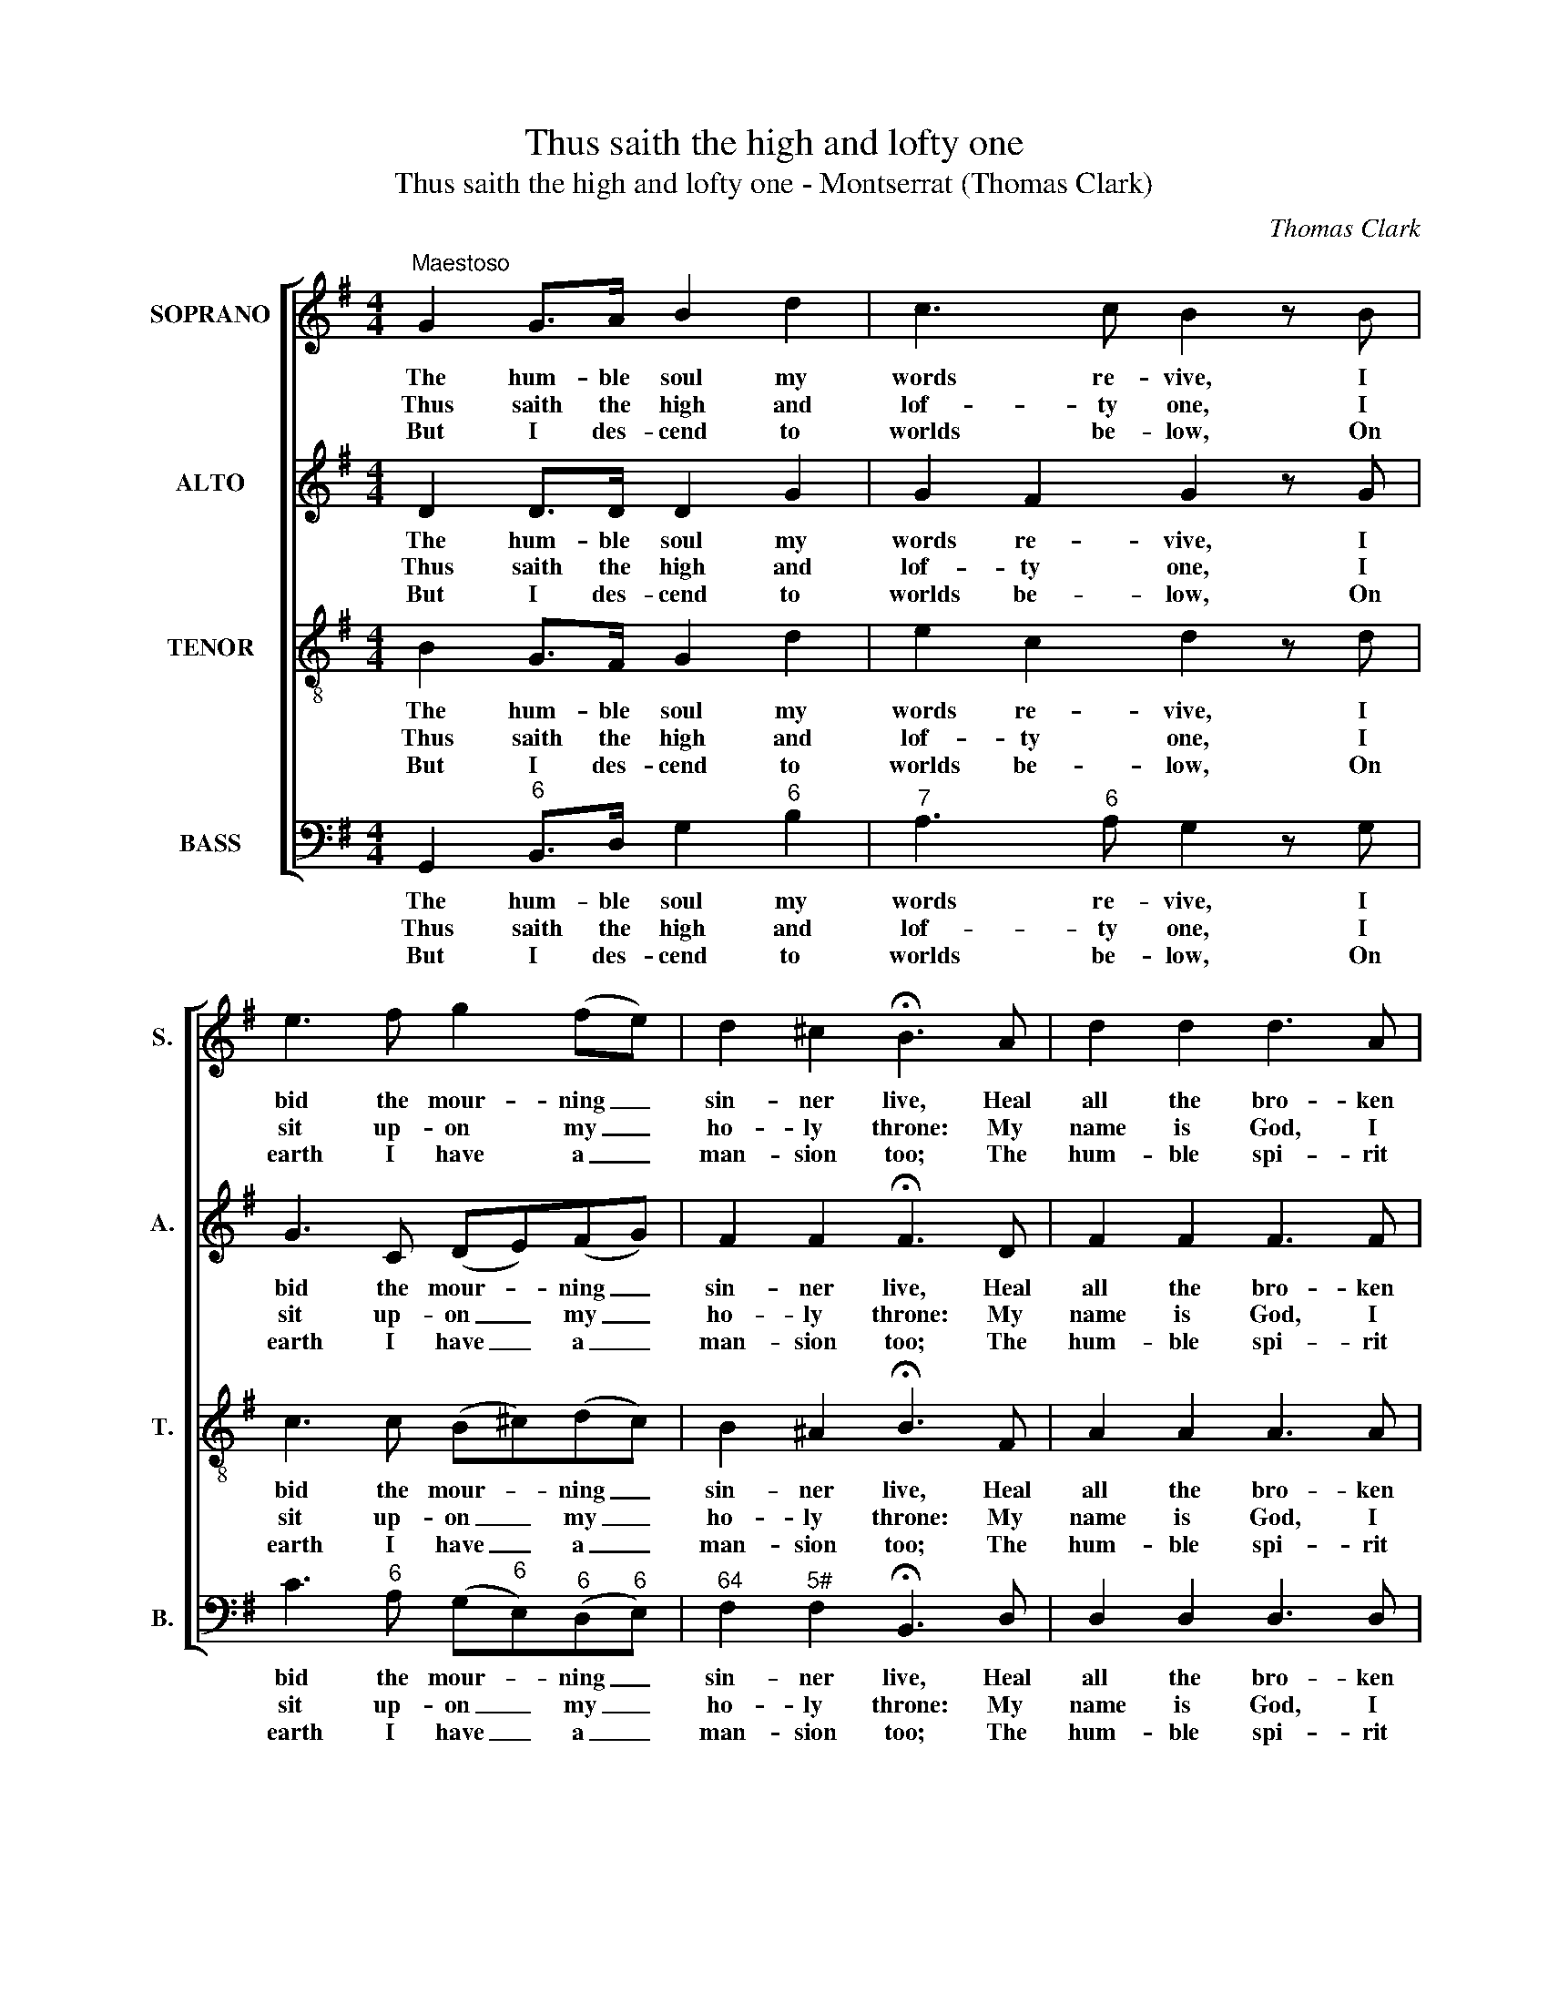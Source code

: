 X:1
T:Thus saith the high and lofty one
T:Thus saith the high and lofty one - Montserrat (Thomas Clark)
C:Thomas Clark
Z:Text: Isaac Watts
%%score [ 1 2 3 4 ]
L:1/8
M:4/4
K:G
V:1 treble nm="SOPRANO" snm="S."
V:2 treble nm="ALTO" snm="A."
V:3 treble-8 transpose=-12 nm="TENOR" snm="T."
V:4 bass nm="BASS" snm="B."
V:1
"^Maestoso" G2 G>A B2 d2 | c3 c B2 z B | e3 f g2 (fe) | d2 ^c2 !fermata!B3 A | d2 d2 d3 A | %5
w: The hum- ble soul my|words re- vive, I|bid the mour- ning _|sin- ner live, Heal|all the bro- ken|
w: Thus saith the high and|lof- ty one, I|sit up- on my _|ho- ly throne: My|name is God, I|
w: But I des- cend to|worlds be- low, On|earth I have a _|man- sion too; The|hum- ble spi- rit|
 f2 f2 f4 | d2 ^cB A2 d2 | e2 ^c2 !fermata!d3 d | %8
w: hearts I find,|And ease the sor- rows|of the mind, Heal|
w: dwell on high,|Dwell in my own e-|ter- ni- ty, My|
w: and con- trite|Is an a- bode of|my de- light, The|
 c2 B2 A3"^When I contend against their sin,I make them know how vile they’ve been;But should my wrath for ever smoke,Their souls would sink beneath my stroke.O may thy pard’ning grace be nigh,Lest we should faint, despair, and die!Thus shall our better thoughts approveThe methods of thy chast’ning love." d | %9
w: all the bro- ken|
w: name is God, I|
w: hum- ble spi- rit|
 B2 G2 d4 | G2 AB c2 B2 | A3 A G4 |] %12
w: hearts I find,|And ease the sor- rows|of the mind.|
w: dwell on high,|Dwell in my own e-|ter- ni- ty.|
w: and con- trite|Is an a- bode of|my de- light.|
V:2
 D2 D>D D2 G2 | G2 F2 G2 z G | G3 C (DE)(FG) | F2 F2 !fermata!F3 D | F2 F2 F3 F | A2 A2 A4 | %6
w: The hum- ble soul my|words re- vive, I|bid the mour- * ning _|sin- ner live, Heal|all the bro- ken|hearts I find,|
w: Thus saith the high and|lof- ty one, I|sit up- on _ my _|ho- ly throne: My|name is God, I|dwell on high,|
w: But I des- cend to|worlds be- low, On|earth I have _ a _|man- sion too; The|hum- ble spi- rit|and con- trite|
 F2 EE A2 F2 | G2 E2 !fermata!F3 G | D2 D2 D3 D | B,2 G,2 D4 | D2 FG F2 G2 | G2 F2 G4 |] %12
w: And ease the sor- rows|of the mind, Heal|all the bro- ken|hearts I find,|And ease the sor- rows|of the mind.|
w: Dwell in my own e-|ter- ni- ty, My|name is God, I|dwell on high,|Dwell in my own e-|ter- ni- ty.|
w: Is an a- bode of|my de- light, The|hum- ble spi- rit|and con- trite|Is an a- bode of|my de- light.|
V:3
 B2 G>F G2 d2 | e2 c2 d2 z d | c3 c (B^c)(dc) | B2 ^A2 !fermata!B3 F | A2 A2 A3 A | d2 d2 d4 | %6
w: The hum- ble soul my|words re- vive, I|bid the mour- * ning _|sin- ner live, Heal|all the bro- ken|hearts I find,|
w: Thus saith the high and|lof- ty one, I|sit up- on _ my _|ho- ly throne: My|name is God, I|dwell on high,|
w: But I des- cend to|worlds be- low, On|earth I have _ a _|man- sion too; The|hum- ble spi- rit|and con- trite|
 A2 A(B/^c/) d2 A2 | B2 A2 !fermata!A3 B | A2 G2 F3 d | B2 G2 d4 | d2 dd d2 d2 | e2 (dc) B4 |] %12
w: And ease the _ sor- rows|of the mind, Heal|all the bro- ken|hearts I find,|And ease the sor- rows|of the _ mind.|
w: Dwell in my _ own e-|ter- ni- ty, My|name is God, I|dwell on high,|Dwell in my own e-|ter- ni- * ty.|
w: Is an a- * bode of|my de- light, The|hum- ble spi- rit|and con- trite|Is an a- bode of|my de- * light.|
V:4
 G,,2"^6" B,,>D, G,2"^6" B,2 |"^7" A,3"^6" A, G,2 z G, | C3"^6" A, (G,"^6"E,)"^6"(D,"^6"E,) | %3
w: The hum- ble soul my|words re- vive, I|bid the mour- * ning _|
w: Thus saith the high and|lof- ty one, I|sit up- on _ my _|
w: But I des- cend to|worlds be- low, On|earth I have _ a _|
"^64" F,2"^5#" F,2 !fermata!B,,3 D, | D,2 D,2 D,3 D, | D2 D2 D4 | D,2"^#" A,"^6"G,"^6" F,2 D,2 | %7
w: sin- ner live, Heal|all the bro- ken|hearts I find,|And ease the sor- rows|
w: ho- ly throne: My|name is God, I|dwell on high,|Dwell in my own e-|
w: man- sion too; The|hum- ble spi- rit|and con- trite|Is an a- bode of|
"^6" G,2"^#" A,2 !fermata!D,3 G, | %8
w: of the mind, Heal|
w: ter- ni- ty, My|
w: my de- light, The|
"^Notes:The order of staves in the source is Tenor - [Alto] - Air - [Bass], with the alto part printed in the treble clef an octave abovesounding pitch.Only the first verse of text is given in the source: subsequent verses have here been added editorially.""^6T" F,2 G,2 D,3"^unis" D | %9
w: all the bro- ken|
w: name is God, I|
w: hum- ble spi- rit|
 B,2 G,2 D4 |"^6" B,2"^42" C"^6"B,"^43" A,2 G,2 |"^65" C,2"^8""^7" D,2 G,,4 |] %12
w: hearts I find,|And ease the sor- rows|of the mind.|
w: dwell on high,|Dwell in my own e-|ter- ni- ty.|
w: and con- trite|Is an a- bode of|my de- light.|

